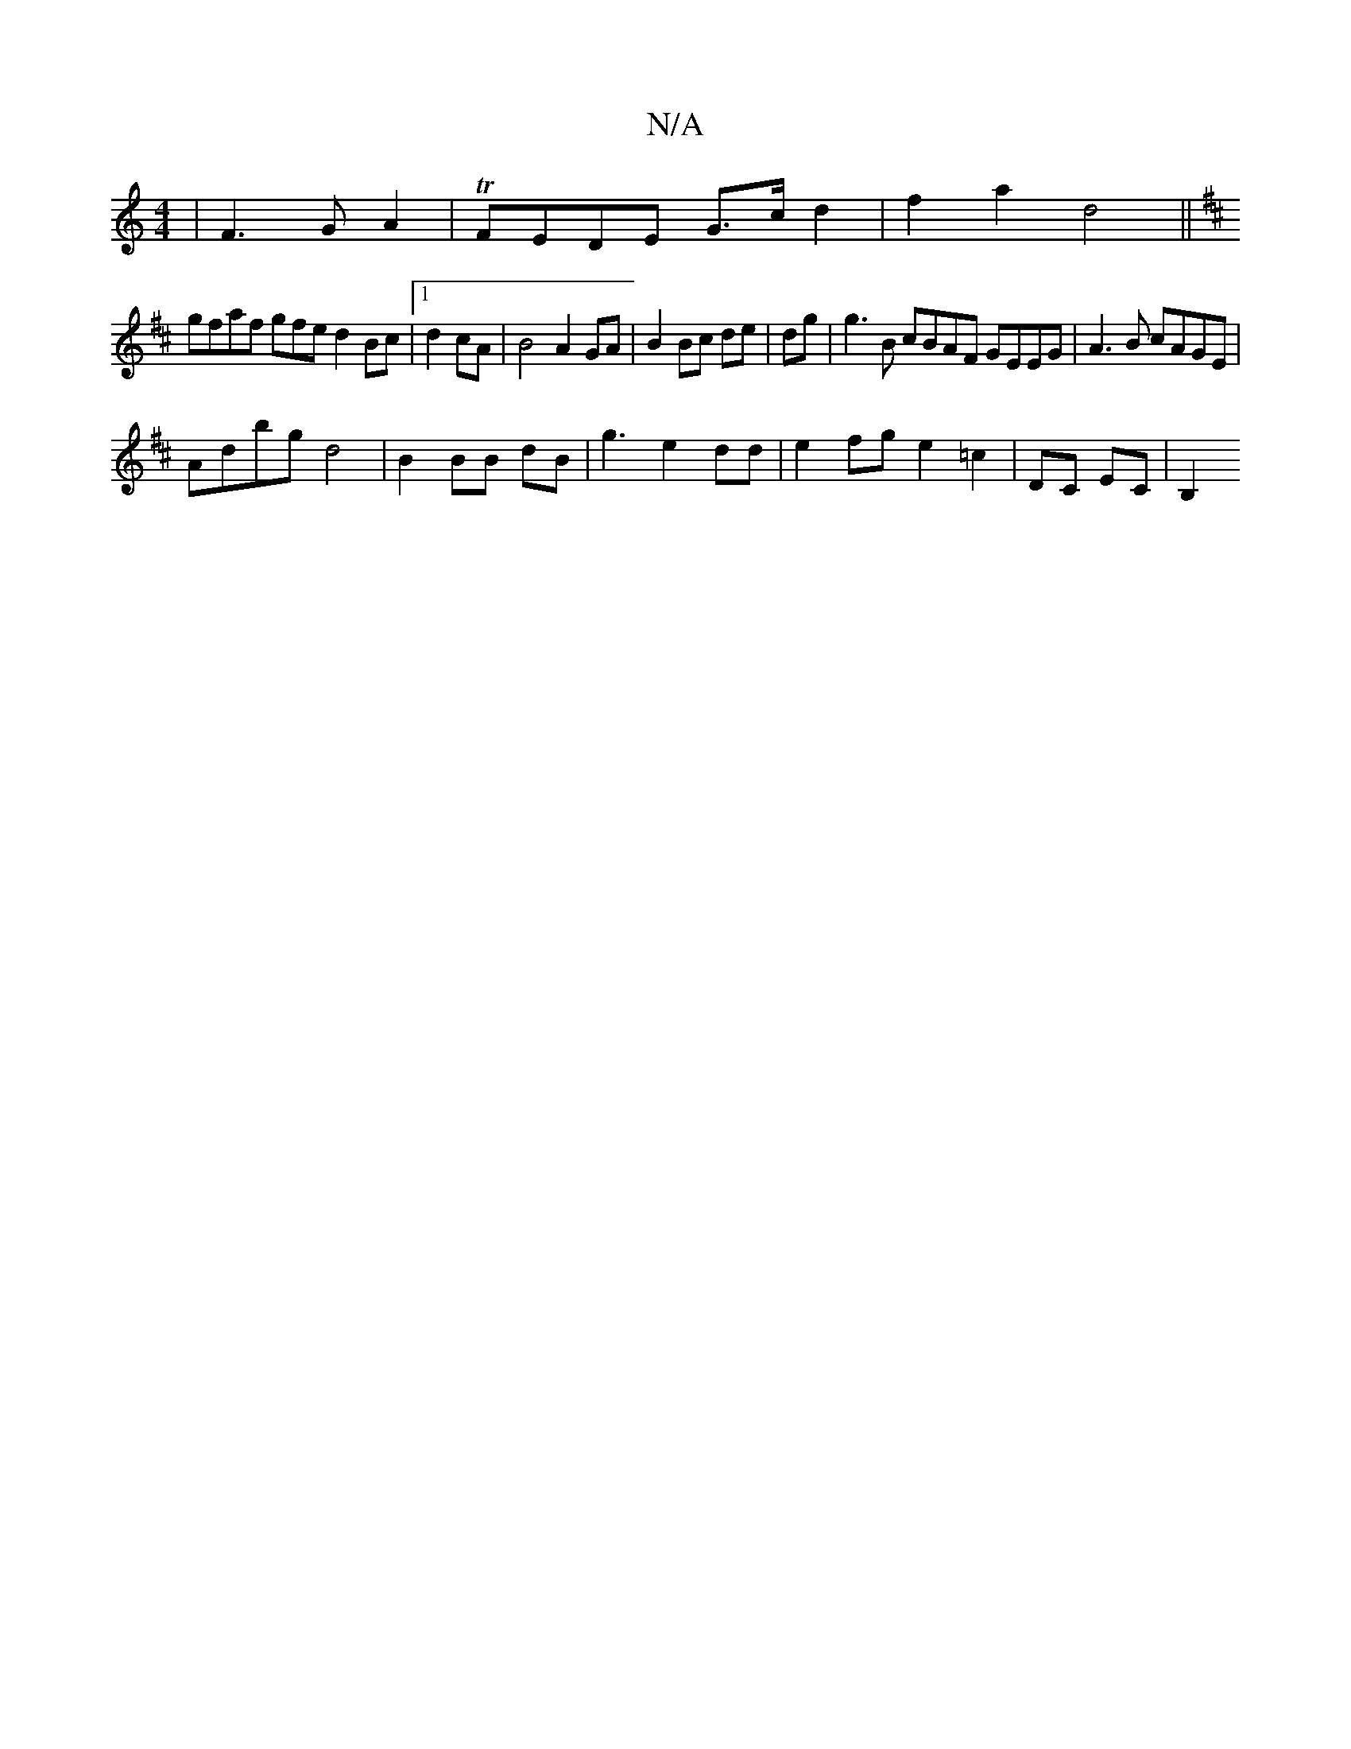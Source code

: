 X:1
T:N/A
M:4/4
R:N/A
K:Cmajor
|F3 G A2|TFEDE G>c d2|f2a2d4||
K: DDD "1 B,>B,|E2E2E3z|E2B2 G3A|B2AG FFEF|d2 d2 g4|
gfaf gfed2Bc|1 d2 cA|B4A2 GA|B2 Bc de|dg|g3 B cBAF GEEG|A3B cAGE|
Adbg d4|B2 BB dB|g3 e2 dd | e2 fg e2 =c2|DC EC|B,2